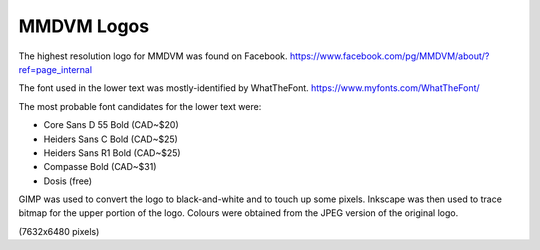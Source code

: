 MMDVM Logos
===========

The highest resolution logo for MMDVM was found on Facebook.
https://www.facebook.com/pg/MMDVM/about/?ref=page_internal

The font used in the lower text was mostly-identified by WhatTheFont.
https://www.myfonts.com/WhatTheFont/

The most probable font candidates for the lower text were:

* Core Sans D 55 Bold (CAD~$20)
* Heiders Sans C Bold (CAD~$25)
* Heiders Sans R1 Bold (CAD~$25)
* Compasse Bold (CAD~$31)
* Dosis (free)

GIMP was used to convert the logo to black-and-white and to touch up some pixels.
Inkscape was then used to trace bitmap for the upper portion of the logo.
Colours were obtained from the JPEG version of the original logo.

(7632x6480 pixels)
